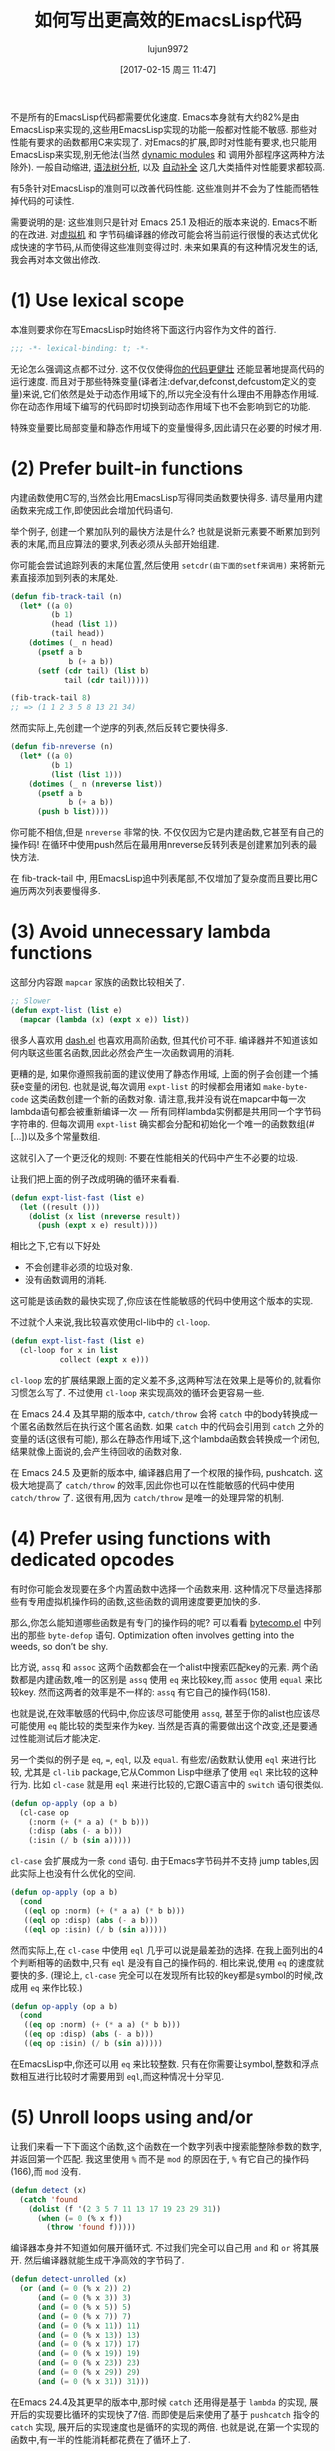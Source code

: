 #+TITLE: 如何写出更高效的EmacsLisp代码
#+URL: http://nullprogram.com/blog/2017/01/30/
#+AUTHOR: lujun9972
#+TAGS: elisp-common
#+DATE: [2017-02-15 周三 11:47]
#+LANGUAGE:  zh-CN
#+OPTIONS:  H:6 num:nil toc:t \n:nil ::t |:t ^:nil -:nil f:t *:t <:nil

不是所有的EmacsLisp代码都需要优化速度. Emacs本身就有大约82%是由EmacsLisp来实现的,这些用EmacsLisp实现的功能一般都对性能不敏感. 那些对性能有要求的函数都用C来实现了.
对Emacs的扩展,即时对性能有要求,也只能用EmacsLisp来实现,别无他法(当然 [[http://nullprogram.com/blog/2016/11/05/][dynamic modules]] 和 调用外部程序这两种方法除外).
一般自动缩进, [[https://github.com/mooz/js2-mode][语法树分析]], 以及 [[http://nullprogram.com/blog/2016/12/11/][自动补全]] 这几大类插件对性能要求都较高.

有5条针对EmacsLisp的准则可以改善代码性能. 这些准则并不会为了性能而牺牲掉代码的可读性.

需要说明的是: 这些准则只是针对 Emacs 25.1 及相近的版本来说的. Emacs不断的在改进. 对[[http://nullprogram.com/blog/2014/01/04/][虚拟机]] 和 字节码编译器的修改可能会将当前运行很慢的表达式优化成快速的字节码,从而使得这些准则变得过时.
未来如果真的有这种情况发生的话,我会再对本文做出修改.

* (1) Use lexical scope

本准则要求你在写EmacsLisp时始终将下面这行内容作为文件的首行.

#+BEGIN_SRC emacs-lisp
  ;;; -*- lexical-binding: t; -*-
#+END_SRC

无论怎么强调这点都不过分. 这不仅仅使得[[http://nullprogram.com/blog/2016/12/22/][你的代码更健壮]] 还能显著地提高代码的运行速度.
而且对于那些特殊变量(译者注:defvar,defconst,defcustom定义的变量)来说,它们依然是处于动态作用域下的,所以完全没有什么理由不用静态作用域.
你在动态作用域下编写的代码即时切换到动态作用域下也不会影响到它的功能.

特殊变量要比局部变量和静态作用域下的变量慢得多,因此请只在必要的时候才用.

* (2) Prefer built-in functions

内建函数使用C写的,当然会比用EmacsLisp写得同类函数要快得多. 请尽量用内建函数来完成工作,即使因此会增加代码语句.

举个例子, 创建一个累加队列的最快方法是什么? 也就是说新元素要不断累加到列表的末尾,而且应算法的要求,列表必须从头部开始组建.

你可能会尝试追踪列表的末尾位置,然后使用 =setcdr(由下面的setf来调用)= 来将新元素直接添加到列表的末尾处.

#+BEGIN_SRC emacs-lisp
  (defun fib-track-tail (n)
    (let* ((a 0)
           (b 1)
           (head (list 1))
           (tail head))
      (dotimes (_ n head)
        (psetf a b
               b (+ a b))
        (setf (cdr tail) (list b)
              tail (cdr tail)))))

  (fib-track-tail 8)
  ;; => (1 1 2 3 5 8 13 21 34)
#+END_SRC

然而实际上,先创建一个逆序的列表,然后反转它要快得多.

#+BEGIN_SRC emacs-lisp
  (defun fib-nreverse (n)
    (let* ((a 0)
           (b 1)
           (list (list 1)))
      (dotimes (_ n (nreverse list))
        (psetf a b
               b (+ a b))
        (push b list))))
#+END_SRC

你可能不相信,但是 =nreverse= 非常的快. 不仅仅因为它是内建函数,它甚至有自己的操作码!
在循环中使用push然后在最用用nreverse反转列表是创建累加列表的最快方法.

在 fib-track-tail 中, 用EmacsLisp追中列表尾部,不仅增加了复杂度而且要比用C遍历两次列表要慢得多.

* (3) Avoid unnecessary lambda functions

这部分内容跟 =mapcar= 家族的函数比较相关了.

#+BEGIN_SRC emacs-lisp
  ;; Slower
  (defun expt-list (list e)
    (mapcar (lambda (x) (expt x e)) list))
#+END_SRC

很多人喜欢用 [[https://github.com/magnars/dash.el][dash.el]] 也喜欢用高阶函数, 但其代价可不菲.
编译器并不知道该如何内联这些匿名函数,因此必然会产生一次函数调用的消耗.

更糟的是, 如果你遵照我前面的建议使用了静态作用域, 上面的例子会创建一个捕获e变量的闭包. 也就是说,每次调用 =expt-list= 的时候都会用诸如 =make-byte-code= 这类函数创建一个新的函数对象.
请注意,我并没有说在mapcar中每一次lambda语句都会被重新编译一次 — 所有同样lambda实例都是共用同一个字节码字符串的.
但每次调用 =expt-list= 确实都会分配和初始化一个唯一的函数数组(#[...])以及多个常量数组.

这就引入了一个更泛化的规则: 不要在性能相关的代码中产生不必要的垃圾.

让我们把上面的例子改成明确的循环来看看.

#+BEGIN_SRC emacs-lisp
  (defun expt-list-fast (list e)
    (let ((result ()))
      (dolist (x list (nreverse result))
        (push (expt x e) result))))
#+END_SRC

相比之下,它有以下好处
+ 不会创建非必须的垃圾对象.
+ 没有函数调用的消耗.

这可能是该函数的最快实现了,你应该在性能敏感的代码中使用这个版本的实现.

不过就个人来说,我比较喜欢使用cl-lib中的 =cl-loop=.

#+BEGIN_SRC emacs-lisp
  (defun expt-list-fast (list e)
    (cl-loop for x in list
             collect (expt x e)))
#+END_SRC

=cl-loop= 宏的扩展结果跟上面的定义差不多,这两种写法在效果上是等价的,就看你习惯怎么写了.
不过使用 =cl-loop= 来实现高效的循环会更容易一些.

在 Emacs 24.4 及其早期的版本中, =catch/throw= 会将 =catch= 中的body转换成一个匿名函数然后在执行这个匿名函数.
如果 =catch= 中的代码会引用到 =catch= 之外的变量的话(这很有可能), 那么在静态作用域下,这个lambda函数会转换成一个闭包,结果就像上面说的,会产生待回收的函数对象.

在 Emacs 24.5 及更新的版本中, 编译器启用了一个权限的操作码, pushcatch.
这极大地提高了 =catch/throw= 的效率,因此你也可以在性能敏感的代码中使用 =catch/throw= 了.
这很有用,因为 =catch/throw= 是唯一的处理异常的机制.

* (4) Prefer using functions with dedicated opcodes

有时你可能会发现要在多个内置函数中选择一个函数来用. 这种情况下尽量选择那些有专用虚拟机操作码的函数,这些函数的调用速度要更加快的多.

那么,你怎么能知道哪些函数是有专门的操作码的呢? 可以看看 [[https://github.com/emacs-mirror/emacs/blob/master/lisp/emacs-lisp/bytecomp.el][bytecomp.el]] 中列出的那些 =byte-defop= 语句. 
Optimization often involves getting into
the weeds, so don’t be shy.

比方说, =assq= 和 =assoc= 这两个函数都会在一个alist中搜索匹配key的元素. 两个函数都是内建函数,唯一的区别是 =assq= 使用 =eq= 来比较key,而 =assoc= 使用 =equal= 来比较key.
然而这两者的效率是不一样的: =assq= 有它自己的操作码(158).

也就是说,在效率敏感的代码中,你应该尽可能使用 =assq=, 甚至于你的alist也应该尽可能使用 =eq= 能比较的类型来作为key. 当然是否真的需要做出这个改变,还是要通过性能测试后才能决定.

另一个类似的例子是 ~eq~, ~=~, ~eql~, 以及 ~equal~. 有些宏/函数默认使用 =eql= 来进行比较, 尤其是 =cl-lib= package,它从Common Lisp中继承了使用 =eql= 来比较的这种行为.
比如 =cl-case= 就是用 =eql= 来进行比较的,它跟C语言中的 =switch= 语句很类似.

#+BEGIN_SRC emacs-lisp
  (defun op-apply (op a b)
    (cl-case op
      (:norm (+ (* a a) (* b b)))
      (:disp (abs (- a b)))
      (:isin (/ b (sin a)))))
#+END_SRC

=cl-case= 会扩展成为一条 =cond= 语句. 由于Emacs字节码并不支持 jump tables,因此实际上也没有什么优化的空间.

#+BEGIN_SRC emacs-lisp
  (defun op-apply (op a b)
    (cond
     ((eql op :norm) (+ (* a a) (* b b)))
     ((eql op :disp) (abs (- a b)))
     ((eql op :isin) (/ b (sin a)))))
#+END_SRC

然而实际上,在 =cl-case= 中使用 =eql= 几乎可以说是最差劲的选择. 在我上面列出的4个判断相等的函数中,只有 =eql= 是没有自己的操作码的.
相比来说,使用 =eq= 的速度就要快的多. (理论上, =cl-case= 完全可以在发现所有比较的key都是symbol的时候,改成用 =eq= 来作比较.)

#+BEGIN_SRC emacs-lisp
  (defun op-apply (op a b)
    (cond
     ((eq op :norm) (+ (* a a) (* b b)))
     ((eq op :disp) (abs (- a b)))
     ((eq op :isin) (/ b (sin a)))))
#+END_SRC

在EmacsLisp中,你还可以用 =eq= 来比较整数. 只有在你需要让symbol,整数和浮点数相互进行比较时才需要用到 =eql=,而这种情况十分罕见.

* (5) Unroll loops using and/or

让我们来看一下下面这个函数,这个函数在一个数字列表中搜索能整除参数的数字,并返回第一个匹配. 我这里使用 =%= 而不是 =mod= 的原因在于, =%= 有它自己的操作码(166),而 =mod= 没有.

#+BEGIN_SRC emacs-lisp
  (defun detect (x)
    (catch 'found
      (dolist (f '(2 3 5 7 11 13 17 19 23 29 31))
        (when (= 0 (% x f))
          (throw 'found f)))))
#+END_SRC

编译器本身并不知道如何展开循环式. 不过我们完全可以自己用 =and= 和 =or= 将其展开.
然后编译器就能生成干净高效的字节码了.

#+BEGIN_SRC emacs-lisp
  (defun detect-unrolled (x)
    (or (and (= 0 (% x 2)) 2)
        (and (= 0 (% x 3)) 3)
        (and (= 0 (% x 5)) 5)
        (and (= 0 (% x 7)) 7)
        (and (= 0 (% x 11)) 11)
        (and (= 0 (% x 13)) 13)
        (and (= 0 (% x 17)) 17)
        (and (= 0 (% x 19)) 19)
        (and (= 0 (% x 23)) 23)
        (and (= 0 (% x 29)) 29)
        (and (= 0 (% x 31)) 31)))
#+END_SRC

在Emacs 24.4及其更早的版本中,那时候 =catch= 还用得是基于 =lambda= 的实现, 展开后的实现要比循环的实现快了7倍.
而即使是后来使用了基于 =pushcatch= 指令的 =catch= 实现, 展开后的实现速度也是循环的实现的两倍.
也就是说,在第一个实现的函数中,有一半的性能消耗都花费在了循环上了.

应用这条规则时请确定你写得代码真的是对性能有特殊要求. 毕竟,手工展开循环是一件无聊而又易错的工作.

不过我一般不会真的去手工展开这些循环, [[http://nullprogram.com/blog/2016/12/27/][使用宏]] [[http://nullprogram.com/blog/2016/12/11/][之类的技术]], 来自动生成展开式是一个不错的选择.

#+BEGIN_SRC emacs-lisp
  (defmacro with-detect (var list)
    (cl-loop for e in list
             collect `(and (= 0 (% ,var ,e)) ,e) into conditions
             finally return `(or ,@conditions)))

  (defun detect-unrolled (x)
    (with-detect x (2 3 5 7 11 13 17 19 23 29 31)))
#+END_SRC

那么我要如何发现还有哪些地方可以优化呢?

使用 =M-x disassemble= 来看看你的热点代码会产生什么样的字节码. 修改一下你的函数然后看看字节码是怎么随之改变的.
关注哪些能产生最好字节码的编码形式,然后尽可能地使用这种编码形式进行编码.
